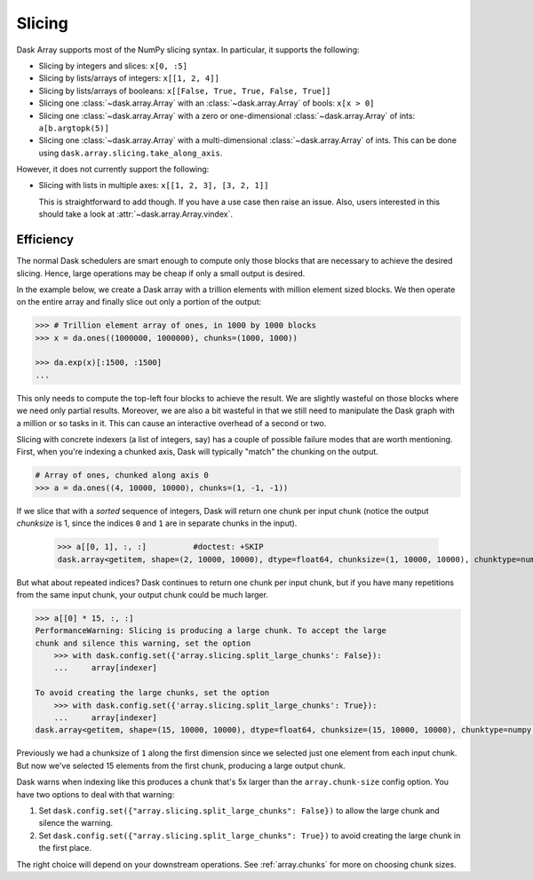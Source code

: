 Slicing
=======

Dask Array supports most of the NumPy slicing syntax.  In particular, it
supports the following:

*  Slicing by integers and slices: ``x[0, :5]``
*  Slicing by lists/arrays of integers: ``x[[1, 2, 4]]``
*  Slicing by lists/arrays of booleans: ``x[[False, True, True, False, True]]``
*  Slicing one :class:`~dask.array.Array` with an :class:`~dask.array.Array` of bools: ``x[x > 0]``
*  Slicing one :class:`~dask.array.Array` with a zero or one-dimensional :class:`~dask.array.Array`
   of ints: ``a[b.argtopk(5)]``
*  Slicing one :class:`~dask.array.Array` with a multi-dimensional :class:`~dask.array.Array` of ints.
   This can be done using ``dask.array.slicing.take_along_axis``.

However, it does not currently support the following:

*  Slicing with lists in multiple axes: ``x[[1, 2, 3], [3, 2, 1]]``

   This is straightforward to add though.  If you have a use case then raise an
   issue. Also, users interested in this should take a look at
   :attr:`~dask.array.Array.vindex`.


.. _array.slicing.efficiency:

Efficiency
----------

The normal Dask schedulers are smart enough to compute only those blocks that
are necessary to achieve the desired slicing.  Hence, large operations may be cheap
if only a small output is desired.

In the example below, we create a Dask array with a trillion elements with million
element sized blocks.  We then operate on the entire array and finally slice out
only a portion of the output:

.. code-block:: python

   >>> # Trillion element array of ones, in 1000 by 1000 blocks
   >>> x = da.ones((1000000, 1000000), chunks=(1000, 1000))

   >>> da.exp(x)[:1500, :1500]
   ...

This only needs to compute the top-left four blocks to achieve the result.  We
are slightly wasteful on those blocks where we need only partial results.  Moreover,
we are also a bit wasteful in that we still need to manipulate the Dask graph
with a million or so tasks in it.  This can cause an interactive overhead of a
second or two.

Slicing with concrete indexers (a list of integers, say) has a couple of possible
failure modes that are worth mentioning. First, when you're indexing a chunked
axis, Dask will typically "match" the chunking on the output.

.. code-block:: python

   # Array of ones, chunked along axis 0
   >>> a = da.ones((4, 10000, 10000), chunks=(1, -1, -1))

If we slice that with a *sorted* sequence of integers, Dask will return one chunk
per input chunk (notice the output `chunksize` is 1, since the indices ``0``
and ``1`` are in separate chunks in the input).

   >>> a[[0, 1], :, :]          #doctest: +SKIP
   dask.array<getitem, shape=(2, 10000, 10000), dtype=float64, chunksize=(1, 10000, 10000), chunktype=numpy.ndarray>

But what about repeated indices? Dask continues to return one chunk per input chunk,
but if you have many repetitions from the same input chunk, your output chunk could
be much larger.

.. code-block:: python

   >>> a[[0] * 15, :, :]
   PerformanceWarning: Slicing is producing a large chunk. To accept the large
   chunk and silence this warning, set the option
       >>> with dask.config.set({'array.slicing.split_large_chunks': False}):
       ...     array[indexer]

   To avoid creating the large chunks, set the option
       >>> with dask.config.set({'array.slicing.split_large_chunks': True}):
       ...     array[indexer]
   dask.array<getitem, shape=(15, 10000, 10000), dtype=float64, chunksize=(15, 10000, 10000), chunktype=numpy.ndarray>

Previously we had a chunksize of ``1`` along the first dimension since we selected
just one element from each input chunk. But now we've selected 15 elements
from the first chunk, producing a large output chunk.

Dask warns when indexing like this produces a chunk that's 5x larger
than the ``array.chunk-size`` config option. You have two options to deal with
that warning:

1. Set ``dask.config.set({"array.slicing.split_large_chunks": False})`` to
   allow the large chunk and silence the warning.
2. Set ``dask.config.set({"array.slicing.split_large_chunks": True})`` to
   avoid creating the large chunk in the first place.

The right choice will depend on your downstream operations. See :ref:`array.chunks`
for more on choosing chunk sizes.
